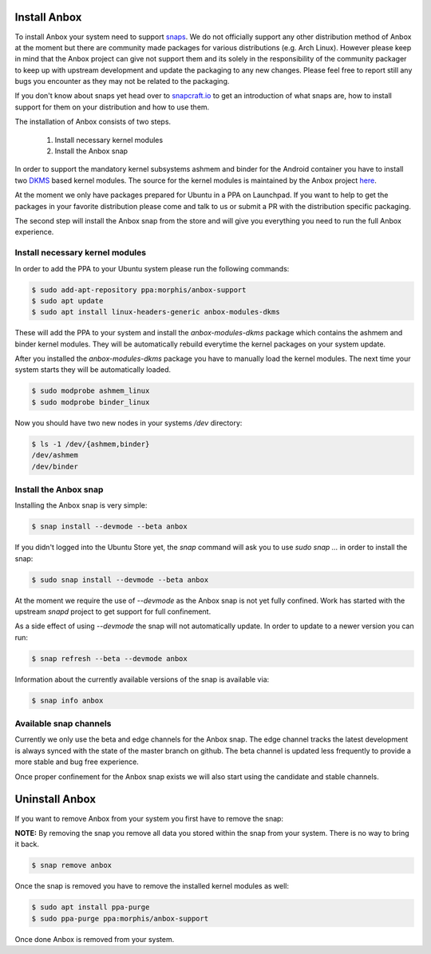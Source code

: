 Install Anbox
=============

To install Anbox your system need to support `snaps <https://snapcraft.io>`_. We
do not officially support any other distribution method of Anbox at the moment
but there are community made packages for various distributions (e.g. Arch Linux).
However please keep in mind that the Anbox project can give not support them
and its solely in the responsibility of the community packager to keep up with
upstream development and update the packaging to any new changes. Please feel
free to report still any bugs you encounter as they may not be related to the
packaging.

If you don't know about snaps yet head over to `snapcraft.io <https://snapcraft.io/>`_
to get an introduction of what snaps are, how to install support for them on your
distribution and how to use them.

The installation of Anbox consists of two steps.

 1. Install necessary kernel modules
 2. Install the Anbox snap

In order to support the mandatory kernel subsystems ashmem and binder for the
Android container you have to install two
`DKMS <https://en.wikipedia.org/wiki/Dynamic_Kernel_Module_Support>`_
based kernel modules. The source for the kernel modules is maintained by the
Anbox project `here <https://github.com/anbox/anbox/tree/master/kernel>`_.

At the moment we only have packages prepared for Ubuntu in a PPA on Launchpad.
If you want to help to get the packages in your favorite distribution please
come and talk to us or submit a PR with the distribution specific packaging.

The second step will install the Anbox snap from the store and will give you
everything you need to run the full Anbox experience.

Install necessary kernel modules
^^^^^^^^^^^^^^^^^^^^^^^^^^^^^^^^

In order to add the PPA to your Ubuntu system please run the following commands:

.. code-block:: text

    $ sudo add-apt-repository ppa:morphis/anbox-support
    $ sudo apt update
    $ sudo apt install linux-headers-generic anbox-modules-dkms

These will add the PPA to your system and install the `anbox-modules-dkms`
package which contains the ashmem and binder kernel modules. They will be
automatically rebuild everytime the kernel packages on your system update.

After you installed the `anbox-modules-dkms` package you have to manually
load the kernel modules. The next time your system starts they will be
automatically loaded.

.. code-block:: text

    $ sudo modprobe ashmem_linux
    $ sudo modprobe binder_linux

Now you should have two new nodes in your systems `/dev` directory:

.. code-block:: text

    $ ls -1 /dev/{ashmem,binder}
    /dev/ashmem
    /dev/binder


Install the Anbox snap
^^^^^^^^^^^^^^^^^^^^^^

Installing the Anbox snap is very simple:

.. code-block:: text

    $ snap install --devmode --beta anbox

If you didn't logged into the Ubuntu Store yet, the `snap` command will
ask you to use `sudo snap ...` in order to install the snap:

.. code-block:: text

    $ sudo snap install --devmode --beta anbox

At the moment we require the use of `--devmode` as the Anbox snap is not
yet fully confined. Work has started with the upstream `snapd` project to
get support for full confinement.

As a side effect of using `--devmode` the snap will not automatically update.
In order to update to a newer version you can run:

.. code-block:: text

    $ snap refresh --beta --devmode anbox

Information about the currently available versions of the snap is available
via:

.. code-block:: text

    $ snap info anbox

Available snap channels
^^^^^^^^^^^^^^^^^^^^^^^

Currently we only use the beta and edge channels for the Anbox snap. The edge
channel tracks the latest development is always synced with the state of the
master branch on github. The beta channel is updated less frequently to provide
a more stable and bug free experience.

Once proper confinement for the Anbox snap exists we will also start using the
candidate and stable channels.

Uninstall Anbox
===============

If you want to remove Anbox from your system you first have to remove the snap:

**NOTE:** By removing the snap you remove all data you stored within the snap
from your system. There is no way to bring it back.

.. code-block:: text

    $ snap remove anbox

Once the snap is removed you have to remove the installed kernel modules as well:

.. code-block:: text

    $ sudo apt install ppa-purge
    $ sudo ppa-purge ppa:morphis/anbox-support


Once done Anbox is removed from your system.
